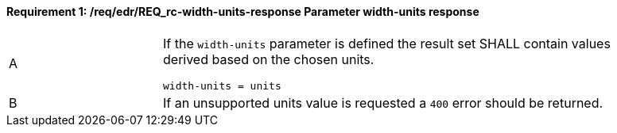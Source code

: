 [[req_edr_width_units-response]]
==== *Requirement {counter:req-id}: /req/edr/REQ_rc-width-units-response* Parameter width-units response
[width="90%",cols="2,6a"]
|===
^|A|If the `width-units` parameter is defined the result set SHALL contain values derived based on the chosen units.


[source,java]
----
width-units = units 
---- 
^|B |If an unsupported units value is requested a `400` error should be returned. 
|===
